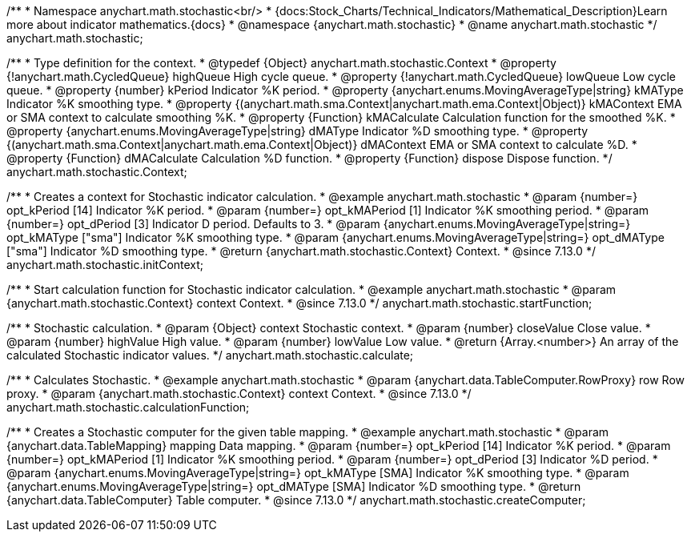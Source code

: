 /**
 * Namespace anychart.math.stochastic<br/>
 * {docs:Stock_Charts/Technical_Indicators/Mathematical_Description}Learn more about indicator mathematics.{docs}
 * @namespace {anychart.math.stochastic}
 * @name anychart.math.stochastic
 */
anychart.math.stochastic;

/**
 * Type definition for the context.
 * @typedef {Object} anychart.math.stochastic.Context
 * @property {!anychart.math.CycledQueue} highQueue High cycle queue.
 * @property {!anychart.math.CycledQueue} lowQueue Low cycle queue.
 * @property {number} kPeriod  Indicator %K period.
 * @property {anychart.enums.MovingAverageType|string} kMAType Indicator %K smoothing type.
 * @property {(anychart.math.sma.Context|anychart.math.ema.Context|Object)} kMAContext EMA or SMA context to calculate smoothing %K.
 * @property {Function} kMACalculate Calculation function for the smoothed %K.
 * @property {anychart.enums.MovingAverageType|string} dMAType Indicator %D smoothing type.
 * @property {(anychart.math.sma.Context|anychart.math.ema.Context|Object)} dMAContext EMA or SMA context to calculate %D.
 * @property {Function} dMACalculate Calculation %D function.
 * @property {Function} dispose Dispose function.
 */
anychart.math.stochastic.Context;

//----------------------------------------------------------------------------------------------------------------------
//
//  anychart.math.stochastic.initContext
//
//----------------------------------------------------------------------------------------------------------------------

/**
 * Creates a context for Stochastic indicator calculation.
 * @example anychart.math.stochastic
 * @param {number=} opt_kPeriod [14] Indicator %K period.
 * @param {number=} opt_kMAPeriod [1] Indicator %K smoothing period.
 * @param {number=} opt_dPeriod [3] Indicator D period. Defaults to 3.
 * @param {anychart.enums.MovingAverageType|string=} opt_kMAType ["sma"] Indicator %K smoothing type.
 * @param {anychart.enums.MovingAverageType|string=} opt_dMAType ["sma"] Indicator %D smoothing type.
 * @return {anychart.math.stochastic.Context} Context.
 * @since 7.13.0
 */
anychart.math.stochastic.initContext;

//----------------------------------------------------------------------------------------------------------------------
//
//  anychart.math.stochastic.startFunction
//
//----------------------------------------------------------------------------------------------------------------------

/**
 * Start calculation function for Stochastic indicator calculation.
 * @example anychart.math.stochastic
 * @param {anychart.math.stochastic.Context} context Context.
 * @since 7.13.0
 */
anychart.math.stochastic.startFunction;

//----------------------------------------------------------------------------------------------------------------------
//
//  anychart.math.stochastic.calculate
//
//----------------------------------------------------------------------------------------------------------------------

/**
 * Stochastic calculation.
 * @param {Object} context Stochastic context.
 * @param {number} closeValue Close value.
 * @param {number} highValue High value.
 * @param {number} lowValue Low value.
 * @return {Array.<number>} An array of the calculated Stochastic indicator values.
 */
anychart.math.stochastic.calculate;

//----------------------------------------------------------------------------------------------------------------------
//
//  anychart.math.stochastic.calculationFunction
//
//----------------------------------------------------------------------------------------------------------------------

/**
 * Calculates Stochastic.
 * @example anychart.math.stochastic
 * @param {anychart.data.TableComputer.RowProxy} row Row proxy.
 * @param {anychart.math.stochastic.Context} context Context.
 * @since 7.13.0
 */
anychart.math.stochastic.calculationFunction;

//----------------------------------------------------------------------------------------------------------------------
//
//  anychart.math.stochastic.createComputer
//
//----------------------------------------------------------------------------------------------------------------------

/**
 * Creates a Stochastic computer for the given table mapping.
 * @example anychart.math.stochastic
 * @param {anychart.data.TableMapping} mapping Data mapping.
 * @param {number=} opt_kPeriod [14] Indicator %K period.
 * @param {number=} opt_kMAPeriod [1] Indicator %K smoothing period.
 * @param {number=} opt_dPeriod [3] Indicator %D period.
 * @param {anychart.enums.MovingAverageType|string=} opt_kMAType [SMA] Indicator %K smoothing type.
 * @param {anychart.enums.MovingAverageType|string=} opt_dMAType [SMA] Indicator %D smoothing type.
 * @return {anychart.data.TableComputer} Table computer.
 * @since 7.13.0
 */
anychart.math.stochastic.createComputer;

